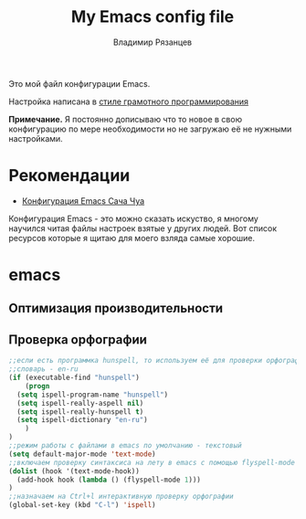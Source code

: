 #+title: My Emacs config file
#+author: Владимир Рязанцев
#+email: russiandoll36@mail.com

Это мой файл конфигурации Emacs.

Настройка написана в [[https://en.wikipedia.org/wiki/Literate_programming][стиле грамотного программирования]]

*Примечание.* Я постоянно дописываю что то новое в свою конфигурацию по мере
необходимости но не загружаю её не нужными настройками.



* Оглавление                                                 :TOC_3:noexport:
- [[Рекомендации]]
- [[Оптимизация производительности]]
- [[Проверка орфографии]]

* Рекомендации
- [[http://pages.sachachua.com/.emacs.d/Sacha.html][Конфигурация Emacs Сача Чуа]]

Конфигурация Emacs - это можно сказать искуство, я многому научился читая файлы настроек
взятые у других людей.
Вот список ресурсов которые я щитаю для моего взляда самые хорошие.

* emacs
:PROPERTIES:
:CUSTOM_ID: init
:header-args:emacs-lisp: :tangle ~/.emacs.d/init.el :mkdirp yes :shebang ";;-*- mode: emacs-lisp; lexical-binding: t; no-byte-compile>
:END:
** Оптимизация производительности
** Проверка орфографии
#+begin_src emacs-lisp
  ;;если есть программка hunspell, то используем её для проверки орфографии
  ;;словарь - en-ru
  (if (executable-find "hunspell")
      (progn
	(setq ispell-program-name "hunspell")
	(setq ispell-really-aspell nil)
	(setq ispell-really-hunspell t)
	(setq ispell-dictionary "en-ru")
      )
  )
  ;;режим работы с файлами в emacs по умолчанию - текстовый
  (setq default-major-mode 'text-mode)
  ;;включаем проверку синтаксиса на лету в emacs с помощью flyspell-mode
  (dolist (hook '(text-mode-hook))
    (add-hook hook (lambda () (flyspell-mode 1)))
  )
  ;;назначаем на Ctrl+l интерактивную проверку орфографии
  (global-set-key (kbd "C-l") 'ispell)
#+end_src


